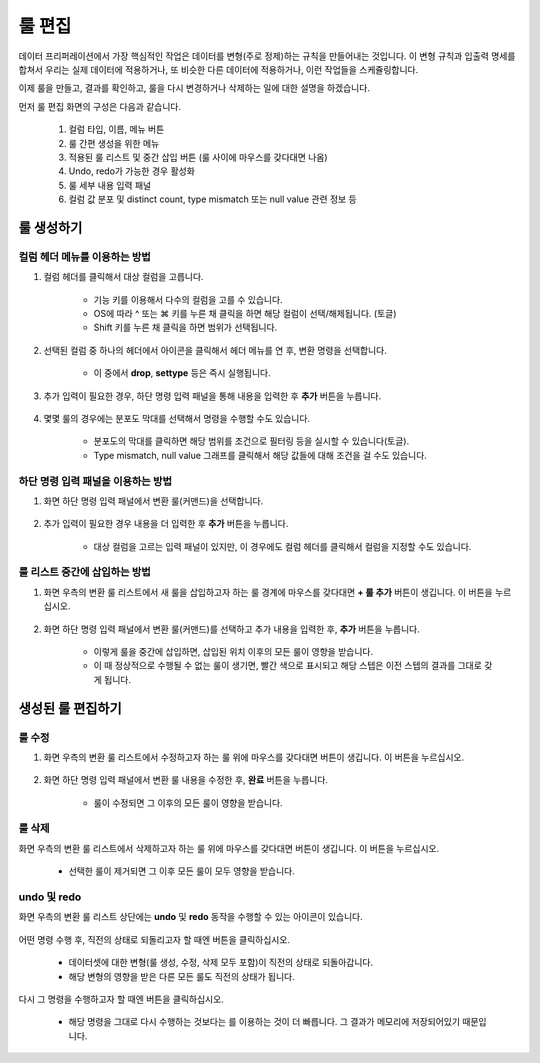 룰 편집
-----------------------------------
데이터 프리퍼레이션에서 가장 핵심적인 작업은 데이터를 변형(주로 정제)하는 규칙을 만들어내는 것입니다.
이 변형 규칙과 입출력 명세를 합쳐서 우리는 실제 데이터에 적용하거나, 또 비슷한 다른 데이터에 적용하거나, 이런 작업들을 스케쥴링합니다.

이제 룰을 만들고, 결과를 확인하고, 룰을 다시 변경하거나 삭제하는 일에 대한 설명을 하겠습니다.

먼저 룰 편집 화면의 구성은 다음과 같습니다.

	.. figure:: /_static/img/discovery/part07/edit_rules_1.png

	#. 컬럼 타입, 이름, 메뉴 버튼
	#. 룰 간편 생성을 위한 메뉴
	#. 적용된 룰 리스트 및 중간 삽입 버튼 (룰 사이에 마우스를 갖다대면 나옴)
	#. Undo, redo가 가능한 경우 활성화
	#. 룰 세부 내용 입력 패널
	#. 컬럼 값 분포 및 distinct count, type mismatch 또는 null value 관련 정보 등

룰 생성하기
===================================

컬럼 헤더 메뉴를 이용하는 방법
^^^^^^^^^^^^^^^^^^^^^^^^^^^^^^^^^^^^^^^^^^^^^^^^^^^^^^^^^^^^^^^^^^^^^

.. |header_menu| image:: /_static/img/discovery/part07/header_menu.png

#. 컬럼 헤더를 클릭해서 대상 컬럼을 고릅니다.

	* 기능 키를 이용해서 다수의 컬럼을 고를 수 있습니다.
	* OS에 따라 ^ 또는 ⌘ 키를 누른 채 클릭을 하면 해당 컬럼이 선택/해제됩니다. (토글)
	* Shift 키를 누른 채 클릭을 하면 범위가 선택됩니다.

	.. figure:: /_static/img/discovery/part07/edit_rules_2.png
	
#. 선택된 컬럼 중 하나의 헤더에서 |header_menu| 아이콘을 클릭해서 헤더 메뉴를 연 후, 변환 명령을 선택합니다.

	* 이 중에서 **drop**, **settype** 등은 즉시 실행됩니다.

	.. figure:: /_static/img/discovery/part07/edit_rules_3.png

#. 추가 입력이 필요한 경우, 하단 명령 입력 패널을 통해 내용을 입력한 후 **추가** 버튼을 누릅니다.

	.. figure:: /_static/img/discovery/part07/edit_rules_4.png

#. 몇몇 룰의 경우에는 분포도 막대를 선택해서 명령을 수행할 수도 있습니다.

	* 분포도의 막대를 클릭하면 해당 범위를 조건으로 필터링 등을 실시할 수 있습니다(토글).
	* Type mismatch, null value 그래프를 클릭해서 해당 값들에 대해 조건을 걸 수도 있습니다.

	.. figure:: /_static/img/discovery/part07/edit_rules_13.png
	
하단 명령 입력 패널을 이용하는 방법
^^^^^^^^^^^^^^^^^^^^^^^^^^^^^^^^^^^^^^^^^^^^^^^^^^^^^^^^^^^^^^^^^^^^^

#. 화면 하단 명령 입력 패널에서 변환 룰(커맨드)을 선택합니다.

	.. figure:: /_static/img/discovery/part07/edit_rules_5.png

#. 추가 입력이 필요한 경우 내용을 더 입력한 후 **추가** 버튼을 누릅니다.

	* 대상 컬럼을 고르는 입력 패널이 있지만, 이 경우에도 컬럼 헤더를 클릭해서 컬럼을 지정할 수도 있습니다.
	
	.. figure:: /_static/img/discovery/part07/edit_rules_6.png

룰 리스트 중간에 삽입하는 방법
^^^^^^^^^^^^^^^^^^^^^^^^^^^^^^^^^^^^^^^^^^^^^^^^^^^^^^^^^^^^^^^^^^^^^

#. 화면 우측의 변환 룰 리스트에서 새 룰을 삽입하고자 하는 룰 경계에 마우스를 갖다대면 **+ 룰 추가** 버튼이 생깁니다. 이 버튼을 누르십시오.

	.. figure:: /_static/img/discovery/part07/edit_rules_7.png

#. 화면 하단 명령 입력 패널에서 변환 룰(커맨드)를 선택하고 추가 내용을 입력한 후, **추가** 버튼을 누릅니다.

	* 이렇게 룰을 중간에 삽입하면, 삽입된 위치 이후의 모든 룰이 영향을 받습니다.
	* 이 때 정상적으로 수행될 수 없는 룰이 생기면, 빨간 색으로 표시되고 해당 스텝은 이전 스텝의 결과를 그대로 갖게 됩니다.

	.. figure:: /_static/img/discovery/part07/edit_rules_6.png
	
생성된 룰 편집하기
===================================

.. |edit| image:: /_static/img/discovery/part07/icon_edit.png
.. |delete| image:: /_static/img/discovery/part07/icon_delete.png
.. |undo| image:: /_static/img/discovery/part07/icon_undo.png
.. |redo| image:: /_static/img/discovery/part07/icon_redo.png

룰 수정
^^^^^^^^^^^^^^^^^^^^^^^^^^^^^^^^^^^^^^^^^^^^^^^^^^^^^^^^^^^^^^^^^^^^^

#. 화면 우측의 변환 룰 리스트에서 수정하고자 하는 룰 위에 마우스를 갖다대면 |edit| 버튼이 생깁니다. 이 버튼을 누르십시오.

	.. figure:: /_static/img/discovery/part07/edit_rules_8.png

#. 화면 하단 명령 입력 패널에서 변환 룰 내용을 수정한 후, **완료** 버튼을 누릅니다.
	
	* 룰이 수정되면 그 이후의 모든 룰이 영향을 받습니다.

	.. figure:: /_static/img/discovery/part07/edit_rules_12.png

룰 삭제
^^^^^^^^^^^^^^^^^^^^^^^^^^^^^^^^^^^^^^^^^^^^^^^^^^^^^^^^^^^^^^^^^^^^^
화면 우측의 변환 룰 리스트에서 삭제하고자 하는 룰 위에 마우스를 갖다대면 |delete| 버튼이 생깁니다. 이 버튼을 누르십시오.

	* 선택한 룰이 제거되면 그 이후 모든 룰이 모두 영향을 받습니다.

	.. figure:: /_static/img/discovery/part07/edit_rules_10.png


undo 및 redo
^^^^^^^^^^^^^^^^^^^^^^^^^^^^^^^^^^^^^^^^^^^^^^^^^^^^^^^^^^^^^^^^^^^^^
	
화면 우측의 변환 룰 리스트 상단에는 **undo** 및 **redo** 동작을 수행할 수 있는 아이콘이 있습니다.
	
	.. figure:: /_static/img/discovery/part07/edit_rules_11.png
		
어떤 명령 수행 후, 직전의 상태로 되돌리고자 할 때엔 |undo| 버튼을 클릭하십시오.

	* 데이터셋에 대한 변형(룰 생성, 수정, 삭제 모두 포함)이 직전의 상태로 되돌아갑니다.
	* 해당 변형의 영향을 받은 다른 모든 룰도 직전의 상태가 됩니다.

다시 그 명령을 수행하고자 할 때엔 |redo| 버튼을 클릭하십시오.

	* 해당 명령을 그대로 다시 수행하는 것보다는 |redo|\를 이용하는 것이 더 빠릅니다. 그 결과가 메모리에 저장되어있기 때문입니다.